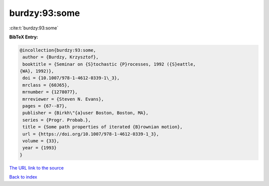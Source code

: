 burdzy:93:some
==============

:cite:t:`burdzy:93:some`

**BibTeX Entry:**

.. code-block:: bibtex

   @incollection{burdzy:93:some,
    author = {Burdzy, Krzysztof},
    booktitle = {Seminar on {S}tochastic {P}rocesses, 1992 ({S}eattle,
   {WA}, 1992)},
    doi = {10.1007/978-1-4612-0339-1\_3},
    mrclass = {60J65},
    mrnumber = {1278077},
    mrreviewer = {Steven N. Evans},
    pages = {67--87},
    publisher = {Birkh\"{a}user Boston, Boston, MA},
    series = {Progr. Probab.},
    title = {Some path properties of iterated {B}rownian motion},
    url = {https://doi.org/10.1007/978-1-4612-0339-1_3},
    volume = {33},
    year = {1993}
   }

`The URL link to the source <ttps://doi.org/10.1007/978-1-4612-0339-1_3}>`__


`Back to index <../By-Cite-Keys.html>`__
